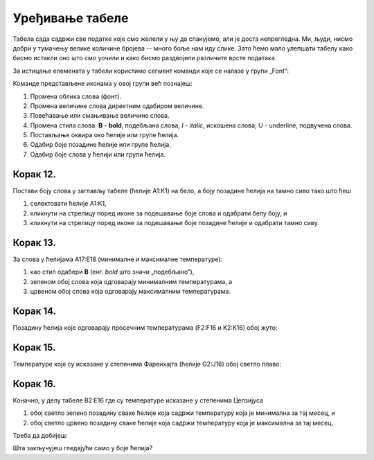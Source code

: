 Уређивање табеле
============================


Табела сада садржи све податке које смо желели у њу да спакујемо, али је доста непрегледна. Ми, људи, нисмо добри у тумачењу велике количине бројева -- много боље нам иду слике. Зато ћемо мало улепшати табелу како бисмо истакли оно што смо уочили и како бисмо раздвојили различите врсте података.

За истицање елемената у табели користимо сегмент команди које се налазе у групи „Font“:


.. image:: ../../_images/DataTypes22.jpg
   :width: 600px
   :align: center


Команде представљене иконама у овој групи већ познајеш:


.. image:: ../../_images/DataTypes23.jpg
   :width: 600px
   :align: center

1. Промена облика слова (фонт).
2. Промена величине слова директним одабиром величине.
3. Повећавање или смањивање величине слова.
4. Промена стила слова: **B** - **bold**, подебљана слова;
   *I* - *italic*, искошена слова; U - underline, подвучена слова.
5. Постављање оквира око ћелије или групе ћелија.
6. Одабир боје позадине ћелије или групе ћелија.
7. Одабир боје слова у ћелији или групи ћелија.

Корак 12.
-----------------------

Постави боју слова у заглављу табеле (ћелије А1:К1) на бело, а боју позадине ћелија на тамно сиво тако што ћеш

1. селектовати ћелије А1:К1,
2. кликнути на стрелицу поред иконе за подешавање боје слова и одабрати белу боју, и
3. кликнути на стрелицу поред иконе за подешавање боје позадине ћелије и одабрати тамно сиву.


.. image:: ../../_images/DataTypes24.jpg
   :width: 600px
   :align: center


Корак 13.
--------------------

За слова у ћелијама А17:Е18 (минималне и максималне температуре):

1. као стил одабери **B** (енг. *bold* што значи „подебљано“),
2. зеленом обој слова која одговарају минималним температурама, а
3. црвеном обој слова која одговарају максималним температурама.


.. image:: ../../_images/DataTypes25.jpg
   :width: 600px
   :align: center


Корак 14.
-------------------

Позадину ћелија које одговарају просечним температурама (F2:F16 и K2:K16) обој жуто:


.. image:: ../../_images/DataTypes26.jpg
   :width: 600px
   :align: center


Корак 15.
-----------------------

Температуре које су исказане у степенима Фаренхајта (ћелије G2:J16) обој светло плаво:


.. image:: ../../_images/DataTypes27.jpg
   :width: 600px
   :align: center

.. Ево и кратке демонстрације:

   .. ytpopup:: UJO0UHws164
      :width: 735
      :height: 415
      :align: center


Корак 16.
--------------------------

Коначно, у делу табеле B2:E16 где су температуре исказане у степенима Целзијуса

1. обој светло зелено позадину сваке ћелије која садржи температуру која је минимална за тај месец, и
2. обој светло црвено позадину сваке ћелије која садржи температуру која је максимална за тај месец.

Треба да добијеш:


.. image:: ../../_images/DataTypes28.jpg
   :width: 600px
   :align: center


Шта закључујеш гледајући само у боје ћелија?


